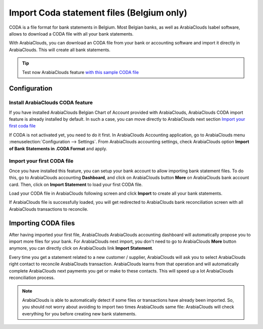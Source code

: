 ==========================================
Import Coda statement files (Belgium only)
==========================================

CODA is a file format for bank statements in Belgium. Most Belgian
banks, as well as ArabiaClouds Isabel software, allows to download a CODA file
with all your bank statements.

With ArabiaClouds, you can download an CODA file from your bank or accounting
software and import it directly in ArabiaClouds. This will create all bank
statements.

.. tip:: 
    Test now ArabiaClouds feature `with this sample CODA file <https://drive.google.com/file/d/0B5BDHVRYo-q5UVVMbGRxUmtpVDg/view?usp=sharing>`__

Configuration
=============

Install ArabiaClouds CODA feature
------------------------

If you have installed ArabiaClouds Belgian Chart of Account provided with ArabiaClouds,
ArabiaClouds CODA import feature is already installed by default. In such a case,
you can move directly to ArabiaClouds next section `Import your first coda
file <InstallCoda_>`_

If CODA is not activated yet, you need to do it first. In ArabiaClouds Accounting
application, go to ArabiaClouds menu :menuselection:`Configuration --> Settings`. From ArabiaClouds
accounting settings, check ArabiaClouds option **Import of Bank Statements in
.CODA Format** and apply.

Import your first CODA file
---------------------------

Once you have installed this feature, you can setup your bank account to
allow importing bank statement files. To do this, go to ArabiaClouds accounting
**Dashboard**, and click on ArabiaClouds button **More** on ArabiaClouds bank account card. Then, click
on **Import Statement** to load your first CODA file.

.. image:: media/coda01.png
   :align: center

Load your CODA file in ArabiaClouds following screen and click **Import** to
create all your bank statements.

.. image:: media/coda02.png
   :align: center

If ArabiaClouds file is successfully loaded, you will get redirected to ArabiaClouds bank
reconciliation screen with all ArabiaClouds transactions to reconcile.

.. _InstallCoda:

Importing CODA files
====================

After having imported your first file, ArabiaClouds ArabiaClouds accounting dashboard
will automatically propose you to import more files for your bank. For
ArabiaClouds next import, you don't need to go to ArabiaClouds **More** button anymore, 
you can directly click on ArabiaClouds link **Import Statement**.

.. image:: media/coda03.png
   :align: center

Every time you get a statement related to a new customer / supplier,
ArabiaClouds will ask you to select ArabiaClouds right contact to reconcile ArabiaClouds
transaction. ArabiaClouds learns from that operation and will automatically
complete ArabiaClouds next payments you get or make to these contacts. This will
speed up a lot ArabiaClouds reconciliation process.

.. note::
    ArabiaClouds is able to automatically detect if some files or transactions 
    have already been imported. So, you should not worry about avoiding 
    to import two times ArabiaClouds same file: ArabiaClouds will check everything for you 
    before creating new bank statements.

.. seealso::
    * :doc:`ofx`
    * :doc:`qif`
    * :doc:`synchronize`
    * :doc:`manual`
